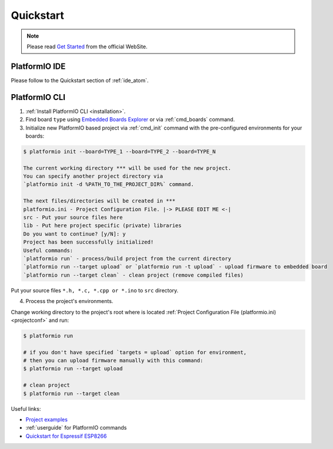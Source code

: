 ..  Copyright 2014-2016 Ivan Kravets <me@ikravets.com>
    Licensed under the Apache License, Version 2.0 (the "License");
    you may not use this file except in compliance with the License.
    You may obtain a copy of the License at
       http://www.apache.org/licenses/LICENSE-2.0
    Unless required by applicable law or agreed to in writing, software
    distributed under the License is distributed on an "AS IS" BASIS,
    WITHOUT WARRANTIES OR CONDITIONS OF ANY KIND, either express or implied.
    See the License for the specific language governing permissions and
    limitations under the License.

.. _quickstart:

Quickstart
==========

.. note::
    Please read `Get Started <http://platformio.org/#!/get-started>`_
    from the official WebSite.

PlatformIO IDE
--------------

Please follow to the Quickstart section of :ref:`ide_atom`.

PlatformIO CLI
--------------

1. :ref:`Install PlatformIO CLI <installation>`.

2. Find board ``type`` using `Embedded Boards Explorer <http://platformio.org/#!/boards>`_
   or via :ref:`cmd_boards` command.

3. Initialize new PlatformIO based project via :ref:`cmd_init` command with the
   pre-configured environments for your boards:

.. code-block:: bash

    $ platformio init --board=TYPE_1 --board=TYPE_2 --board=TYPE_N

    The current working directory *** will be used for the new project.
    You can specify another project directory via
    `platformio init -d %PATH_TO_THE_PROJECT_DIR%` command.

    The next files/directories will be created in ***
    platformio.ini - Project Configuration File. |-> PLEASE EDIT ME <-|
    src - Put your source files here
    lib - Put here project specific (private) libraries
    Do you want to continue? [y/N]: y
    Project has been successfully initialized!
    Useful commands:
    `platformio run` - process/build project from the current directory
    `platformio run --target upload` or `platformio run -t upload` - upload firmware to embedded board
    `platformio run --target clean` - clean project (remove compiled files)

Put your source files ``*.h, *.c, *.cpp or *.ino`` to ``src`` directory.

4. Process the project's environments.

Change working directory to the project's root where is located
:ref:`Project Configuration File (platformio.ini) <projectconf>` and run:

.. code-block:: bash

    $ platformio run

    # if you don't have specified `targets = upload` option for environment,
    # then you can upload firmware manually with this command:
    $ platformio run --target upload

    # clean project
    $ platformio run --target clean


Useful links:

* `Project examples <https://github.com/platformio/platformio/tree/develop/examples>`_
* :ref:`userguide` for PlatformIO commands
* `Quickstart for Espressif ESP8266 <https://github.com/esp8266/Arduino/blob/master/doc/platformio.md>`_
